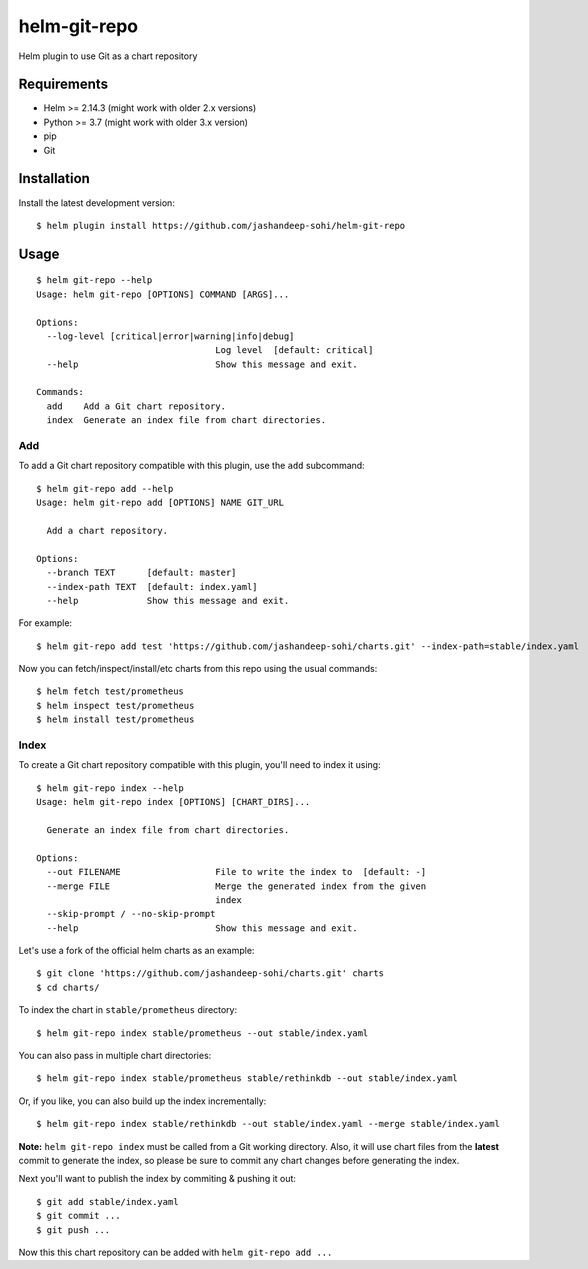 -------------
helm-git-repo
-------------
Helm plugin to use Git as a chart repository


Requirements
------------
- Helm >= 2.14.3 (might work with older 2.x versions)
- Python >= 3.7 (might work with older 3.x version)
- pip
- Git

Installation
------------
Install the latest development version::

  $ helm plugin install https://github.com/jashandeep-sohi/helm-git-repo

Usage
-----
::

  $ helm git-repo --help
  Usage: helm git-repo [OPTIONS] COMMAND [ARGS]...

  Options:
    --log-level [critical|error|warning|info|debug]
                                    Log level  [default: critical]
    --help                          Show this message and exit.

  Commands:
    add    Add a Git chart repository.
    index  Generate an index file from chart directories.


Add
===
To add a Git chart repository compatible with this plugin, use the ``add``
subcommand::

  $ helm git-repo add --help
  Usage: helm git-repo add [OPTIONS] NAME GIT_URL

    Add a chart repository.

  Options:
    --branch TEXT      [default: master]
    --index-path TEXT  [default: index.yaml]
    --help             Show this message and exit.

For example::

  $ helm git-repo add test 'https://github.com/jashandeep-sohi/charts.git' --index-path=stable/index.yaml

Now you can fetch/inspect/install/etc charts from this repo using the usual
commands::

  $ helm fetch test/prometheus
  $ helm inspect test/prometheus
  $ helm install test/prometheus


Index
=====
To create a Git chart repository compatible with this plugin, you'll need to
index it using::

  $ helm git-repo index --help
  Usage: helm git-repo index [OPTIONS] [CHART_DIRS]...

    Generate an index file from chart directories.

  Options:
    --out FILENAME                  File to write the index to  [default: -]
    --merge FILE                    Merge the generated index from the given
                                    index
    --skip-prompt / --no-skip-prompt
    --help                          Show this message and exit.


Let's use a fork of the official helm charts as an example::

  $ git clone 'https://github.com/jashandeep-sohi/charts.git' charts
  $ cd charts/

To index the chart in ``stable/prometheus`` directory::

  $ helm git-repo index stable/prometheus --out stable/index.yaml

You can also pass in multiple chart directories::

  $ helm git-repo index stable/prometheus stable/rethinkdb --out stable/index.yaml

Or, if you like, you can also build up the index incrementally::

  $ helm git-repo index stable/rethinkdb --out stable/index.yaml --merge stable/index.yaml

**Note:** ``helm git-repo index`` must be called from a Git working directory.
Also, it will use chart files from the **latest** commit to generate the index,
so please be sure to commit any chart changes before generating the index.

Next you'll want to publish the index by commiting & pushing it out::

  $ git add stable/index.yaml
  $ git commit ...
  $ git push ...

Now this this chart repository can be added with ``helm git-repo add ...``
